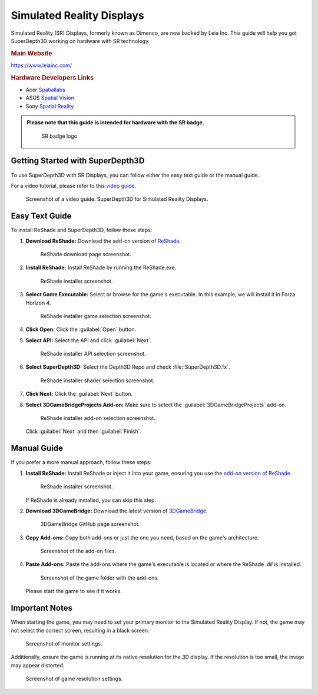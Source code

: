 
Simulated Reality Displays
==========================

Simulated Reality (SR) Displays, formerly known as Dimenco, are now backed by Leia Inc. This guide will help you get SuperDepth3D working on hardware with SR technology.

.. rubric:: Main Website

`<https://www.leiainc.com/>`_

.. rubric:: Hardware Developers Links

* Acer `Spatiallabs <https://www.acer.com/us-en/spatiallabs>`_
* ASUS `Spatial Vision <https://www.asus.com/content/asus-spatial-vision-technology/>`_
* Sony `Spatial Reality <https://pro.sony/ue_US/products/spatial-reality-displays/3d-professional-images>`_

.. admonition:: Please note that this guide is intended for hardware with the SR badge.

   .. figure:: images/sr1.jpg

      SR badge logo

Getting Started with SuperDepth3D
---------------------------------

To use SuperDepth3D with SR Displays, you can follow either the easy text guide or the manual guide.

For a video tutorial, please refer to this `video guide <https://youtu.be/ovXh54DkKbU>`_.

.. figure:: images/sr2.png

   Screenshot of a video guide.
   SuperDepth3D for Simulated Reality Displays.

Easy Text Guide
---------------

To install ReShade and SuperDepth3D, follow these steps:

#. **Download ReShade:** Download the add-on version of `ReShade <https://reshade.me/#download>`_.

   .. figure:: images/sr3.png

      ReShade download page screenshot.

#. **Install ReShade:** Install ReShade by running the ReShade.exe.

   .. figure:: images/sr4.png

      ReShade installer screenshot.

#. **Select Game Executable:** Select or browse for the game's executable. In this example, we will install it in Forza Horizon 4.

   .. figure:: images/sr5.png

      ReShade installer game selection screenshot.

#. **Click Open:** Click the :guilabel:`Open` button.

#. **Select API:** Select the API and click :guilabel:`Next`.

   .. figure:: images/sr6.png

      ReShade installer API selection screenshot.

#. **Select SuperDepth3D:** Select the Depth3D Repo and check :file:`SuperDepth3D.fx`.

   .. figure:: images/sr7.png

      ReShade installer shader selection screenshot.

#. **Click Next:** Click the :guilabel:`Next` button.

#. **Select 3DGameBridgeProjects Add-on:** Make sure to select the :guilabel:`3DGameBridgeProjects` add-on.

   .. figure:: images/sr9.png

      ReShade installer add-on selection screenshot.

   Click :guilabel:`Next` and then :guilabel:`Finish`.

Manual Guide
------------

If you prefer a more manual approach, follow these steps:

#. **Install ReShade:** Install ReShade or inject it into your game, ensuring you use the `add-on version of ReShade <https://reshade.me/#download>`_.

   .. figure:: images/sr10.png

      ReShade installer screenshot.

   If ReShade is already installed, you can skip this step.

#. **Download 3DGameBridge:** Download the latest version of `3DGameBridge <https://github.com/JoeyAnthony/3DGameBridgeProjects/releases>`_.

   .. figure:: images/sr11.png

      3DGameBridge GitHub page screenshot.

#. **Copy Add-ons:** Copy both add-ons or just the one you need, based on the game's architecture.

   .. figure:: images/sr12.png

      Screenshot of the add-on files.

#. **Paste Add-ons:** Paste the add-ons where the game's executable is located or where the ReShade `.dll` is installed.

   .. figure:: images/sr13.png

      Screenshot of the game folder with the add-ons.

   Please start the game to see if it works.

Important Notes
---------------

When starting the game, you may need to set your primary monitor to the Simulated Reality Display. If not, the game may not select the correct screen, resulting in a black screen.

.. figure:: images/sr14.png

   Screenshot of monitor settings.

Additionally, ensure the game is running at its native resolution for the 3D display. If the resolution is too small, the image may appear distorted.

.. figure:: images/sr15.png

   Screenshot of game resolution settings.